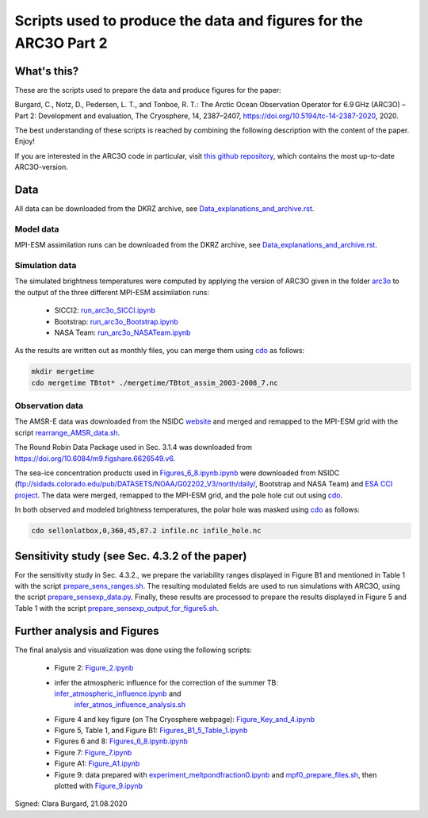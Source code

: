 Scripts used to produce the data and figures for the ARC3O Part 2
=================================================================

What's this?
------------

These are the scripts used to prepare the data and produce figures for the paper:

Burgard, C., Notz, D., Pedersen, L. T., and Tonboe, R. T.: The Arctic Ocean Observation Operator for 6.9 GHz (ARC3O) – Part 2: Development and evaluation, The Cryosphere, 14, 2387–2407, https://doi.org/10.5194/tc-14-2387-2020, 2020.

The best understanding of these scripts is reached by combining the following description with
the content of the paper. Enjoy!

If you are interested in the ARC3O code in particular, visit `this github repository <https://www.github.com/ClimateClara/arc3o/>`_, which contains the most
up-to-date ARC3O-version.

Data
----

All data can be downloaded from the DKRZ archive, see `Data_explanations_and_archive.rst <Data_explanations_and_archive.rst>`_.

Model data
##########

MPI-ESM assimilation runs can be downloaded from the DKRZ archive, see `Data_explanations_and_archive.rst <Data_explanations_and_archive.rst>`_.

Simulation data
###############

The simulated brightness temperatures were computed by applying the version of ARC3O given in the folder `arc3o <./arc3o/>`_ to the output of the three 
different MPI-ESM assimilation runs:
	* SICCI2: `run_arc3o_SICCI.ipynb <./scripts_simulation/run_arc3o_SICCI.ipynb>`_
	* Bootstrap: `run_arc3o_Bootstrap.ipynb <./scripts_simulation/run_arc3o_Bootstrap.ipynb>`_
	* NASA Team: `run_arc3o_NASATeam.ipynb <./scripts_simulation/run_arc3o_NASATeam.ipynb>`_

As the results are written out as monthly files, you can merge them using `cdo  <https://code.mpimet.mpg.de/projects/cdo/wiki/Cdo#Documentation>`_
as follows:

.. code-block:: bash
	
	mkdir mergetime
	cdo mergetime TBtot* ./mergetime/TBtot_assim_2003-2008_7.nc

Observation data
################

The AMSR-E data was downloaded from the NSIDC `website <https://nsidc.org/data/nsidc-0630/versions/1>`_ and 
merged and remapped to the MPI-ESM grid with the script `rearrange_AMSR_data.sh </scripts_simulation/rearrange_AMSR_data.sh>`_.

The Round Robin Data Package used in Sec. 3.1.4 was downloaded from https://doi.org/10.6084/m9.figshare.6626549.v6.

The sea-ice concentration products used in `Figures_6_8.ipynb.ipynb </scripts_figures/Figures_6_8.ipynb.ipynb>`_ were downloaded 
from NSIDC (ftp://sidads.colorado.edu/pub/DATASETS/NOAA/G02202_V3/north/daily/, Bootstrap and NASA Team) and
`ESA CCI project <http://dx.doi.org/10.5285/5f75fcb0c58740d99b07953797bc041e>`_. The data were merged, remapped to the
MPI-ESM grid, and the pole hole cut out using `cdo  <https://code.mpimet.mpg.de/projects/cdo/wiki/Cdo#Documentation>`_.

In both observed and modeled brightness temperatures, the polar hole was masked using `cdo  <https://code.mpimet.mpg.de/projects/cdo/wiki/Cdo#Documentation>`_
as follows:

.. code-block:: bash
	
	cdo sellonlatbox,0,360,45,87.2 infile.nc infile_hole.nc

Sensitivity study (see Sec. 4.3.2 of the paper)
-----------------------------------------------

For the sensitivity study in Sec. 4.3.2., we prepare the variability ranges displayed in Figure B1 and
mentioned in Table 1 with the script `prepare_sens_ranges.sh </scripts_figures/prepare_sens_ranges.sh>`_.
The resulting modulated fields are used to run simulations with ARC3O, using the script 
`prepare_sensexp_data.py </scripts_figures/prepare_sensexp_data.py>`_. Finally, these results are 
processed to prepare the results displayed in Figure 5 and Table 1 with the script `prepare_sensexp_output_for_figure5.sh </scripts_figures/prepare_sensexp_output_for_figure5.sh>`_.


Further analysis and Figures
--------------------

The final analysis and visualization was done using the following scripts:
	
	* Figure 2: `Figure_2.ipynb </scripts_figures/Figure_2.ipynb>`_
	* infer the atmospheric influence for the correction of the summer TB: `infer_atmospheric_influence.ipynb </scripts_figures/infer_atmospheric_influence.ipynb>`_ and 
		`infer_atmos_influence_analysis.sh </scripts_figures/infer_atmos_influence_analysis.sh>`_
	* Figure 4 and key figure (on The Cryosphere webpage): `Figure_Key_and_4.ipynb </scripts_figures/Figure_Key_and_4.ipynb>`_ 
	* Figure 5, Table 1, and Figure B1: `Figures_B1_5_Table_1.ipynb </scripts_figures/Figures_B1_5_Table_1.ipynb>`_
	* Figures 6 and 8:  `Figures_6_8.ipynb.ipynb </scripts_figures/Figures_6_8.ipynb>`_
	* Figure 7: `Figure_7.ipynb </scripts_figures/Figure_7.ipynb>`_ 
	* Figure A1: `Figure_A1.ipynb </scripts_figures/Figure_A1.ipynb>`_ 
	* Figure 9: data prepared with `experiment_meltpondfraction0.ipynb </scripts_figures/experiment_meltpondfraction0.ipynb>`_ and `mpf0_prepare_files.sh </scripts_figures/experiment_meltpondfraction0.ipynb>`_, then plotted with `Figure_9.ipynb </scripts_figures/Figure_9.ipynb>`_

Signed: Clara Burgard, 21.08.2020